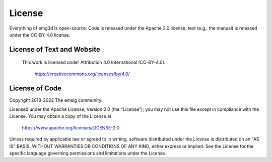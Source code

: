 .. _license:

License
=======

Everything of emg3d is open-source: Code is released under the Apache 2.0
license, text (e.g., the manual) is released under the CC-BY 4.0 license.


License of Text and Website
---------------------------

 This work is licensed under Attribution 4.0 International (CC-BY-4.0).

    https://creativecommons.org/licenses/by/4.0/


License of Code
---------------

Copyright 2018-2022 The emsig community.

Licensed under the Apache License, Version 2.0 (the "License");
you may not use this file except in compliance with the License.
You may obtain a copy of the License at

    https://www.apache.org/licenses/LICENSE-2.0

Unless required by applicable law or agreed to in writing, software
distributed under the License is distributed on an "AS IS" BASIS,
WITHOUT WARRANTIES OR CONDITIONS OF ANY KIND, either express or implied.
See the License for the specific language governing permissions and
limitations under the License.

